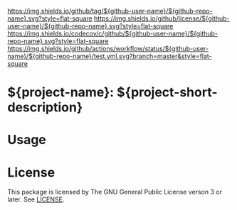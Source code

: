 [[https://github.com/Kyure-A/el-project][https://img.shields.io/github/tag/${github-user-name}/${github-repo-name}.svg?style=flat-square]]
[[file:LICENSE][https://img.shields.io/github/license/${github-user-name}/${github-repo-name}.svg?style=flat-square]]
[[https://codecov.io/gh/Kyure-A/el-project?branch=master][https://img.shields.io/codecov/c/github/${github-user-name}/${github-repo-name}.svg?style=flat-square]]
[[https://github.com/Kyure-A/el-project/actions][https://img.shields.io/github/actions/workflow/status/${github-user-name}/${github-repo-name}/test.yml.svg?branch=master&style=flat-square]]
* ${project-name}: ${project-short-description}

* Usage
* License
This package is licensed by The GNU General Public License verson 3 or later. See [[file:LICENSE][LICENSE]].
